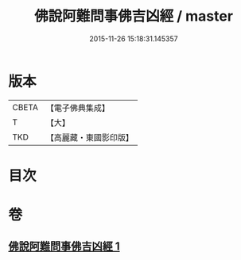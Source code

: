 #+TITLE: 佛說阿難問事佛吉凶經 / master
#+DATE: 2015-11-26 15:18:31.145357
* 版本
 |     CBETA|【電子佛典集成】|
 |         T|【大】     |
 |       TKD|【高麗藏・東國影印版】|

* 目次
* 卷
** [[file:KR6i0121_001.txt][佛說阿難問事佛吉凶經 1]]
